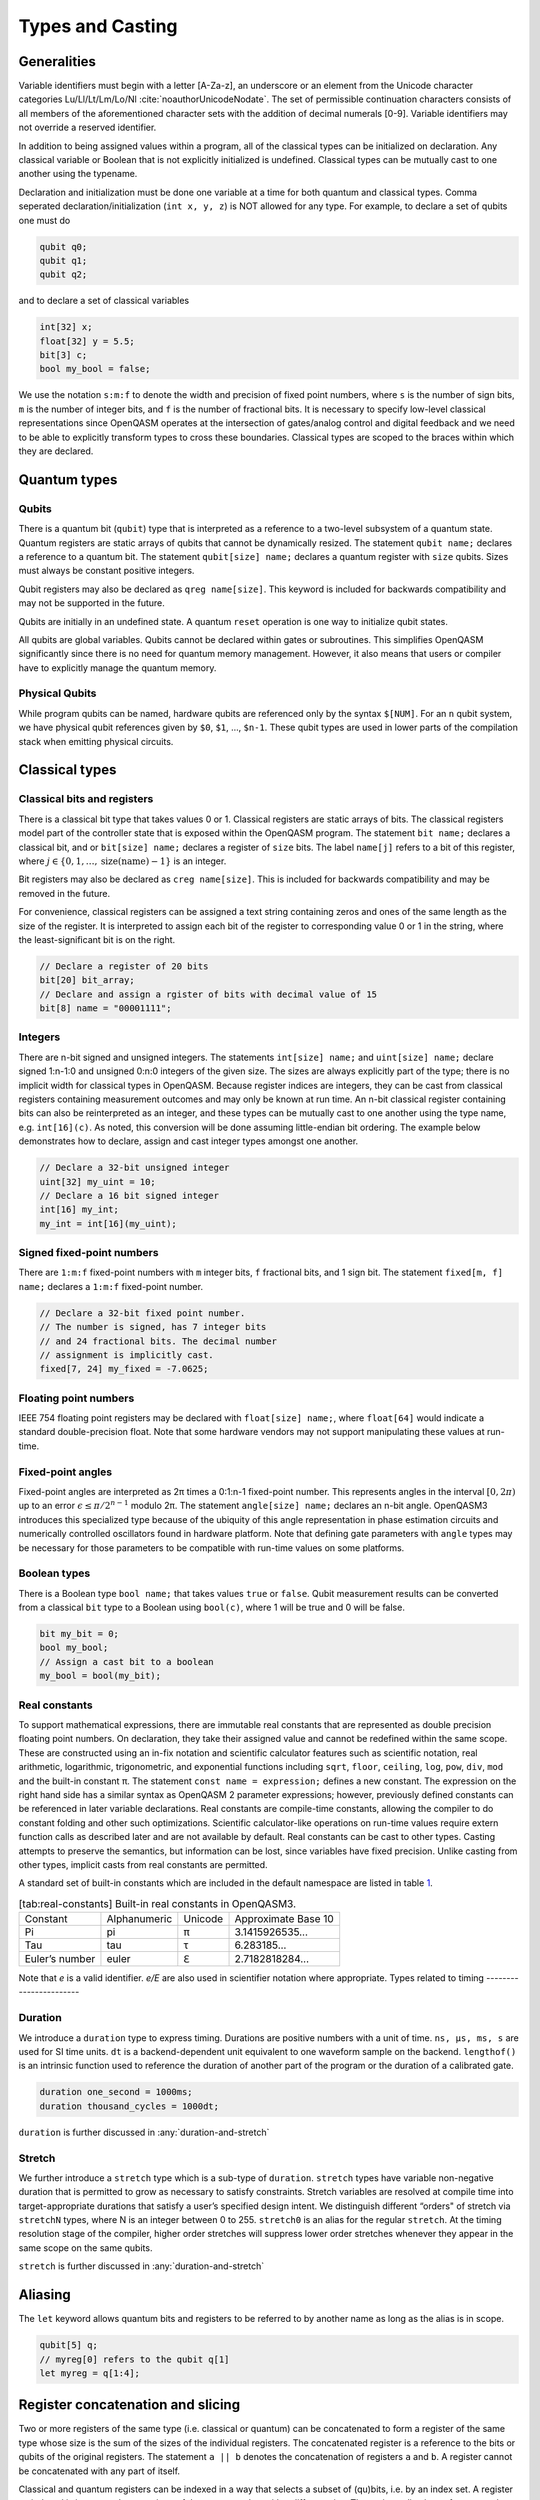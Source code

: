 .. role:: raw-latex(raw)
   :format: latex
..

Types and Casting
=================

Generalities
------------

Variable identifiers must begin with a letter [A-Za-z], an underscore or an element from the Unicode character categories
Lu/Ll/Lt/Lm/Lo/Nl :cite:`noauthorUnicodeNodate`. The set of permissible
continuation characters consists of all members of the aforementioned character
sets with the addition of decimal numerals [0-9]. Variable identifiers may not
override a reserved identifier.

In addition to being assigned values within a program, all of the classical
types can be initialized on declaration. Any classical variable or Boolean that is not explicitly
initialized is undefined. Classical types can be mutually cast to one another using the typename.

Declaration and initialization must be done one variable at a time for both quantum and classical
types. Comma seperated declaration/initialization (``int x, y, z``) is NOT allowed for any type. For
example, to declare a set of qubits one must do

.. code-block:: c

   qubit q0;
   qubit q1;
   qubit q2;

and to declare a set of classical variables

.. code-block:: c

   int[32] x;
   float[32] y = 5.5;
   bit[3] c;
   bool my_bool = false;

We use the notation ``s:m:f`` to denote the width and precision of fixed point numbers,
where ``s`` is the number of sign bits, ``m`` is the number of integer bits, and ``f`` is the
number of fractional bits. It is necessary to specify low-level
classical representations since OpenQASM operates at the intersection of
gates/analog control and digital feedback and we need to be able to
explicitly transform types to cross these boundaries. Classical types
are scoped to the braces within which they are declared.

Quantum types
-------------

Qubits
~~~~~~

There is a quantum bit (``qubit``) type that is interpreted as a reference to a
two-level subsystem of a quantum state. Quantum registers are static
arrays of qubits that cannot be dynamically resized. The statement ``qubit name;``
declares a reference to a quantum bit. The statement ``qubit[size] name;`` declares a
quantum register with ``size`` qubits. Sizes must always be constant positive integers.

Qubit registers may also be declared as ``qreg name[size]``. This keyword is included for backwards
compatibility and may not be supported in the future.

Qubits are initially in an undefined state. A quantum ``reset`` operation is one
way to initialize qubit states.

All qubits are global variables.
Qubits cannot be declared within gates or subroutines. This simplifies OpenQASM
significantly since there is no need for quantum memory management.
However, it also means that users or compiler have to explicitly manage
the quantum memory.

Physical Qubits
~~~~~~~~~~~~~~~

While program qubits can be named, hardware qubits are referenced only
by the syntax ``$[NUM]``. For an ``n`` qubit system, we have physical qubit
references given by ``$0``, ``$1``, ..., ``$n-1``. These qubit types are
used in lower parts of the compilation stack when emitting physical
circuits.

.. code-block:: c
   :force:

   // Declare a qubit
   qubit gamma;
   // Declare a qubit with a Unicode name
   qubit γ;
   // Declare a qubit register with 20 qubits
   qubit[20] qubit_array;
   // CNOT gate between physical qubits 0 and 1
   CX $0, $1;

Classical types
---------------

Classical bits and registers
~~~~~~~~~~~~~~~~~~~~~~~~~~~~

There is a classical bit type that takes values 0 or 1. Classical
registers are static arrays of bits. The classical registers model part
of the controller state that is exposed within the OpenQASM program. The
statement ``bit name;`` declares a classical bit, and or ``bit[size] name;`` declares a register of
``size`` bits. The label ``name[j]`` refers to a bit of this register, where :math:`j\in
\{0,1,\dots,\mathrm{size}(\mathrm{name})-1\}` is an integer.

Bit registers may also be declared as ``creg name[size]``. This is included for backwards
compatibility and may be removed in the future.

For convenience, classical registers can be assigned a text string
containing zeros and ones of the same length as the size of the
register. It is interpreted to assign each bit of the register to
corresponding value 0 or 1 in the string, where the least-significant
bit is on the right.

.. code-block:: c

   // Declare a register of 20 bits
   bit[20] bit_array;
   // Declare and assign a rgister of bits with decimal value of 15
   bit[8] name = "00001111";

Integers
~~~~~~~~

There are n-bit signed and unsigned integers. The statements ``int[size] name;`` and ``uint[size] name;`` declare
signed 1:n-1:0 and unsigned 0:n:0 integers of the given size. The sizes
are always explicitly part of the type; there is no implicit width for
classical types in OpenQASM. Because register indices are integers, they
can be cast from classical registers containing measurement outcomes and
may only be known at run time. An n-bit classical register containing
bits can also be reinterpreted as an integer, and these types can be
mutually cast to one another using the type name, e.g. ``int[16](c)``. As noted, this
conversion will be done assuming little-endian bit ordering. The example
below demonstrates how to declare, assign and cast integer types amongst
one another.

.. code-block:: c

   // Declare a 32-bit unsigned integer
   uint[32] my_uint = 10;
   // Declare a 16 bit signed integer
   int[16] my_int;
   my_int = int[16](my_uint);

Signed fixed-point numbers
~~~~~~~~~~~~~~~~~~~~~~~~~~

There are ``1:m:f`` fixed-point numbers with ``m`` integer bits, ``f`` fractional bits, and 1
sign bit. The statement ``fixed[m, f] name;`` declares a ``1:m:f`` fixed-point number.

.. code-block:: c

   // Declare a 32-bit fixed point number.
   // The number is signed, has 7 integer bits
   // and 24 fractional bits. The decimal number
   // assignment is implicitly cast.
   fixed[7, 24] my_fixed = -7.0625;

Floating point numbers
~~~~~~~~~~~~~~~~~~~~~~

IEEE 754 floating point registers may be declared with ``float[size] name;``, where ``float[64]`` would
indicate a standard double-precision float. Note that some hardware
vendors may not support manipulating these values at run-time.

.. code-block:: c
   :force:

   // Declare a single-precision 32-bit float
   float[32] my_float = π;

Fixed-point angles
~~~~~~~~~~~~~~~~~~

Fixed-point angles are interpreted as 2π times a 0:1:n-1
fixed-point number. This represents angles in the interval
:math:`[0,2\pi)` up to an error :math:`\epsilon\leq \pi/2^{n-1}` modulo
2π. The statement ``angle[size] name;`` declares an n-bit angle. OpenQASM3
introduces this specialized type because of the ubiquity of this angle
representation in phase estimation circuits and numerically controlled
oscillators found in hardware platform. Note that defining gate
parameters with ``angle`` types may be necessary for those parameters to be
compatible with run-time values on some platforms.

.. code-block:: c
   :force:

   // Declare an angle with 20 bits of precision and assign it a value of π/2
   angle[20] my_angle = π / 2;
   float[32] float_pi = π;
   // equivalent to pi_by_2 up to rounding errors
   angle[20](float_pi / 2);

Boolean types
~~~~~~~~~~~~~

There is a Boolean type ``bool name;`` that takes values ``true`` or ``false``. Qubit measurement results
can be converted from a classical ``bit`` type to a Boolean using ``bool(c)``, where 1 will
be true and 0 will be false.

.. code-block:: c

   bit my_bit = 0;
   bool my_bool;
   // Assign a cast bit to a boolean
   my_bool = bool(my_bit);

Real constants
~~~~~~~~~~~~~~

To support mathematical expressions, there are immutable real constants
that are represented as double precision floating point numbers. On
declaration, they take their assigned value and cannot be redefined
within the same scope. These are constructed using an in-fix notation
and scientific calculator features such as scientific notation, real
arithmetic, logarithmic, trigonometric, and exponential functions
including ``sqrt``, ``floor``, ``ceiling``, ``log``, ``pow``, ``div``, ``mod`` and the built-in constant π. The
statement ``const name = expression;`` defines a new constant. The expression on the right hand side
has a similar syntax as OpenQASM 2 parameter expressions; however,
previously defined constants can be referenced in later variable
declarations. Real constants are compile-time constants, allowing the
compiler to do constant folding and other such optimizations. Scientific
calculator-like operations on run-time values require extern function
calls as described later and are not available by default. Real
constants can be cast to other types. Casting attempts to preserve the
semantics, but information can be lost, since variables have fixed
precision. Unlike casting from other types, implicit casts from real
constants are permitted.

A standard set of built-in constants which are included in the default
namespace are listed in table `1 <#tab:real-constants>`__.

.. code-block:: c
   :force:

   // Declare a constant
   const my_const = 1234;
   // Scientific notation is supported
   const another_const = 1e2;
   // Constant expressions are supported
   const pi_by_2 = π / 2;
   // Constants may be cast to real-time values
   float[32] pi_by_2_val = float(pi_by_2)

.. container::
   :name: tab:real-constants

   .. table:: [tab:real-constants] Built-in real constants in OpenQASM3.

      +-------------------------------+--------------+--------------+---------------------+
      | Constant                      | Alphanumeric | Unicode      | Approximate Base 10 |
      +-------------------------------+--------------+--------------+---------------------+
      | Pi                            | pi           | π            | 3.1415926535...     |
      +-------------------------------+--------------+--------------+---------------------+
      | Tau                           | tau          | τ            | 6.283185...         |
      +-------------------------------+--------------+--------------+---------------------+
      | Euler’s number                | euler        | ℇ            | 2.7182818284...     |
      +-------------------------------+--------------+--------------+---------------------+

Note that `e` is a valid identifier. `e/E` are also used in scientifier notation where appropriate.
Types related to timing
-----------------------

Duration
~~~~~~~~

We introduce a ``duration`` type to express timing.
Durations are positive numbers with a unit of time. ``ns, μs, ms, s`` are used for SI time
units. ``dt`` is a backend-dependent unit equivalent to one waveform sample on
the backend. ``lengthof()`` is an intrinsic function used to reference the duration of
another part of the program or the duration of a calibrated gate.

.. code-block:: c

   duration one_second = 1000ms;
   duration thousand_cycles = 1000dt;

``duration`` is further discussed in :any:`duration-and-stretch`

Stretch
~~~~~~~

We further introduce a ``stretch`` type which is a sub-type of ``duration``. ``stretch`` types
have variable non-negative duration that is permitted to grow as necessary
to satisfy constraints. Stretch variables are resolved at compile time
into target-appropriate durations that satisfy a user’s specified design
intent. We distinguish different “orders" of stretch via ``stretchN`` types, where N
is an integer between 0 to 255. ``stretch0`` is an alias for the regular ``stretch``. At the
timing resolution stage of the compiler, higher order stretches will
suppress lower order stretches whenever they appear in the same scope on
the same qubits.

``stretch`` is further discussed in :any:`duration-and-stretch`

Aliasing
--------

The ``let`` keyword allows quantum bits and registers to be referred to by
another name as long as the alias is in scope.

.. code-block:: c

  qubit[5] q;
  // myreg[0] refers to the qubit q[1]
  let myreg = q[1:4];


Register concatenation and slicing
----------------------------------

Two or more registers of the same type (i.e. classical or quantum) can
be concatenated to form a register of the same type whose size is the
sum of the sizes of the individual registers. The concatenated register
is a reference to the bits or qubits of the original registers. The
statement ``a || b`` denotes the concatenation of registers ``a`` and ``b``. A register cannot
be concatenated with any part of itself.

Classical and quantum registers can be indexed in a way that selects a
subset of (qu)bits, i.e. by an index set. A register so indexed is
interpreted as a register of the same type but with a different size.
The register slice is a reference to the original register. A register
cannot be indexed by an empty index set.

An index set can be specified by a single unsigned integer, a
comma-separated list of unsigned integers ``a,b,c,…``, or a range. A
range is written as ``a:b`` or ``a:c:b`` where ``a``, ``b``, and ``c`` are integers (signed or unsigned).
The range corresponds to the set :math:`\{a, a+c, a+2c, \dots, a+mc\}`
where :math:`m` is the largest integer such that :math:`a+mc\leq b` if
:math:`c>0` and :math:`a+mc\geq b` if :math:`c<0`. If :math:`a=b` then
the range corresponds to :math:`\{a\}`. Otherwise, the range is the
empty set. If :math:`c` is not given, it is assumed to be one, and
:math:`c` cannot be zero. Note the index sets can be defined by
variables whose values may only be known at run time.

.. code-block:: c

   qubit[2] one;
   qubit[10] two;
   // Aliased register of twelve qubits
   let concatenated = one || two;
   // First qubit in aliased qubit array
   let first = concatenated[0];
   // Last qubit in aliased qubit array
   let last = concatenated[-1];
   // Qubits zero, three and five
   let qubit_selection = two[0, 3, 5];
   // First six qubits in aliased qubit array
   let sliced = concatenated[0:6];
   // Every second qubit
   let every_second = concatenated[0:2:12];
   // Using negative ranges to take the last 3 elements
   let last_three = two[-4:-1];
   // Concatenate two alias in another one
   let both = sliced || last_three;
